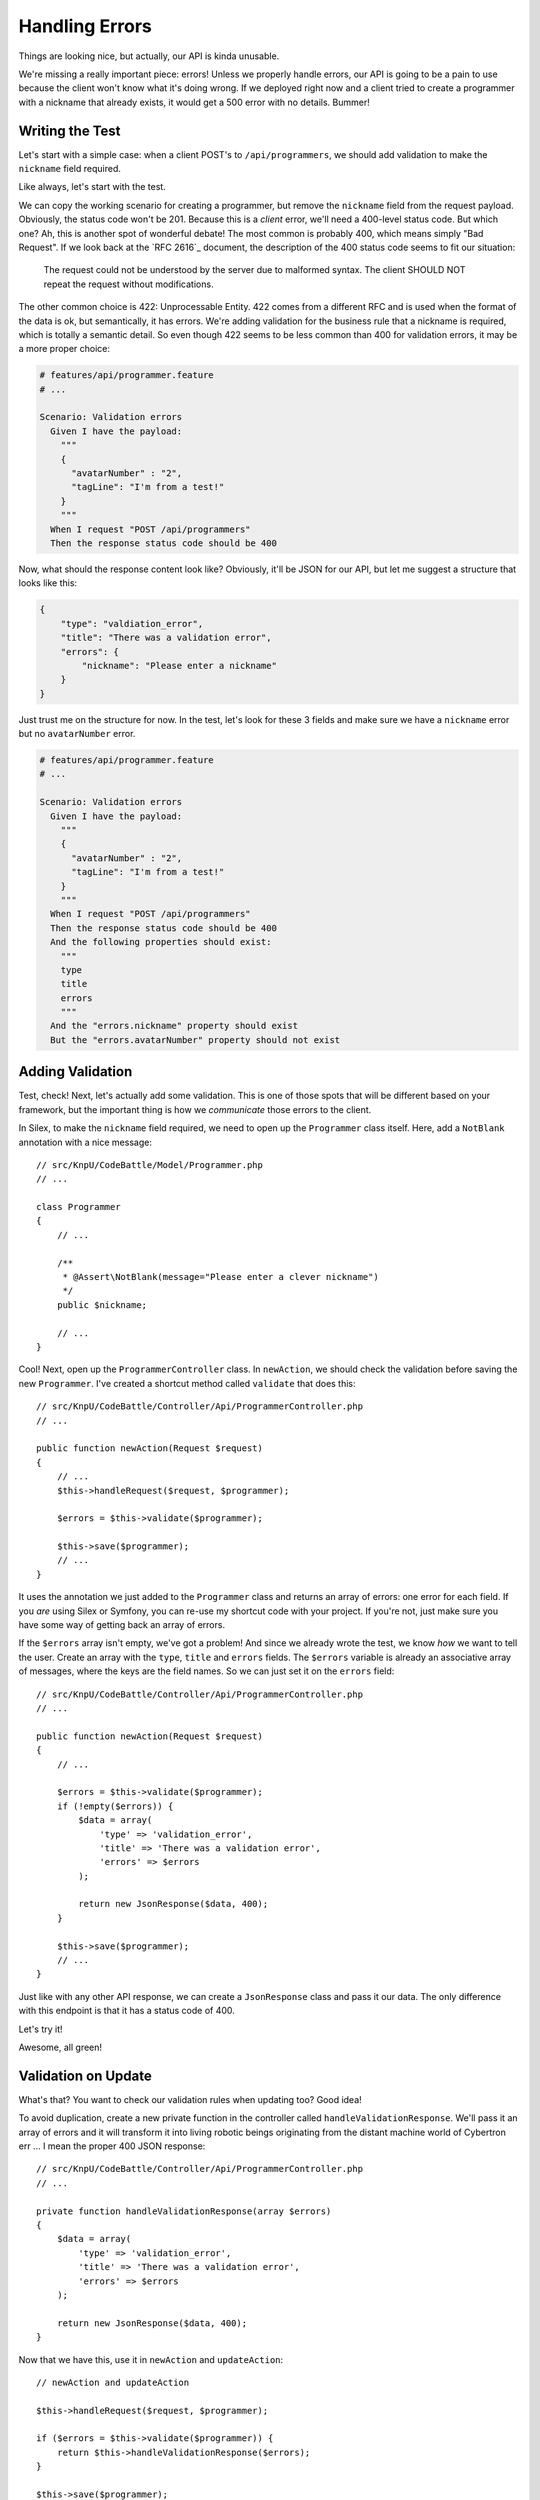 Handling Errors
===============

Things are looking nice, but actually, our API is kinda unusable.

We're missing a really important piece: errors! Unless we properly handle
errors, our API is going to be a pain to use because the client won't know
what it's doing wrong. If we deployed right now and a client tried to create
a programmer with a nickname that already exists, it would get a 500
error with no details. Bummer!

Writing the Test
----------------

Let's start with a simple case: when a client POST's to ``/api/programmers``,
we should add validation to make the ``nickname`` field required.

Like always, let's start with the test.

We can copy the working scenario for creating a programmer, but remove the
``nickname`` field from the request payload. Obviously, the status code won't
be 201. Because this is a *client* error, we'll need a 400-level status code.
But which one? Ah, this is another spot of wonderful debate! The most common
is probably 400, which means simply "Bad Request". If we look back at the
`RFC 2616`_ document, the description of the 400 status code seems to fit
our situation:

    The request could not be understood by the server due to malformed syntax.
    The client SHOULD NOT repeat the request without modifications.

The other common choice is 422: Unprocessable Entity. 422 comes from a different
RFC and is used when the format of the data is ok, but semantically, it has
errors. We're adding validation for the business rule that a nickname is required,
which is totally a semantic detail. So even though 422 seems to be less common
than 400 for validation errors, it may be a more proper choice:

.. code-block:: gherkin

    # features/api/programmer.feature
    # ...

    Scenario: Validation errors
      Given I have the payload:
        """
        {
          "avatarNumber" : "2",
          "tagLine": "I'm from a test!"
        }
        """
      When I request "POST /api/programmers"
      Then the response status code should be 400

Now, what should the response content look like? Obviously, it'll be JSON
for our API, but let me suggest a structure that looks like this:

.. code-block:: json

    {
        "type": "valdiation_error",
        "title": "There was a validation error",
        "errors": {
            "nickname": "Please enter a nickname"
        }
    }

Just trust me on the structure for now. In the test, let's look for these
3 fields and make sure we have a ``nickname`` error but no ``avatarNumber`` 
error.

.. code-block:: gherkin

    # features/api/programmer.feature
    # ...

    Scenario: Validation errors
      Given I have the payload:
        """
        {
          "avatarNumber" : "2",
          "tagLine": "I'm from a test!"
        }
        """
      When I request "POST /api/programmers"
      Then the response status code should be 400
      And the following properties should exist:
        """
        type
        title
        errors
        """
      And the "errors.nickname" property should exist
      But the "errors.avatarNumber" property should not exist

Adding Validation
-----------------

Test, check! Next, let's actually add some validation. This is one of those
spots that will be different based on your framework, but the important thing
is how we *communicate* those errors to the client.

In Silex, to make the ``nickname`` field required, we need to open up the
``Programmer`` class itself. Here, add a ``NotBlank`` annotation with a nice
message::

    // src/KnpU/CodeBattle/Model/Programmer.php
    // ...

    class Programmer
    {
        // ...

        /**
         * @Assert\NotBlank(message="Please enter a clever nickname")
         */
        public $nickname;

        // ...
    }

Cool! Next, open up the ``ProgrammerController`` class. In ``newAction``,
we should check the validation before saving the new ``Programmer``. I've
created a shortcut method called ``validate`` that does this::

    // src/KnpU/CodeBattle/Controller/Api/ProgrammerController.php
    // ...

    public function newAction(Request $request)
    {
        // ...
        $this->handleRequest($request, $programmer);

        $errors = $this->validate($programmer);

        $this->save($programmer);
        // ...
    }

It uses the annotation we just added to the ``Programmer`` class and returns
an array of errors: one error for each field. If you *are* using Silex or
Symfony, you can re-use my shortcut code with your project. If you're not,
just make sure you have some way of getting back an array of errors.

If the ``$errors`` array isn't empty, we've got a problem! And since we already
wrote the test, we know *how* we want to tell the user. Create an array with
the ``type``, ``title`` and ``errors`` fields. The ``$errors`` variable is
already an associative array of messages, where the keys are the field names.
So we can just set it on the ``errors`` field::

    // src/KnpU/CodeBattle/Controller/Api/ProgrammerController.php
    // ...

    public function newAction(Request $request)
    {
        // ...

        $errors = $this->validate($programmer);
        if (!empty($errors)) {
            $data = array(
                'type' => 'validation_error',
                'title' => 'There was a validation error',
                'errors' => $errors
            );

            return new JsonResponse($data, 400);
        }

        $this->save($programmer);
        // ...
    }

Just like with any other API response, we can create a ``JsonResponse`` class
and pass it our data. The only difference with this endpoint is that it has
a status code of 400.

Let's try it!

.. code-block::: bash

    $ php bin/vendor/behat

Awesome, all green!

Validation on Update
--------------------

What's that? You want to check our validation rules when updating too? Good
idea!

To avoid duplication, create a new private function in the controller called
``handleValidationResponse``. We'll pass it an array of errors and it will
transform it into living robotic beings originating from the distant machine 
world of Cybertron err ... I mean the proper 400 JSON response::

    // src/KnpU/CodeBattle/Controller/Api/ProgrammerController.php
    // ...

    private function handleValidationResponse(array $errors)
    {
        $data = array(
            'type' => 'validation_error',
            'title' => 'There was a validation error',
            'errors' => $errors
        );

        return new JsonResponse($data, 400);
    }

Now that we have this, use it in ``newAction`` and ``updateAction``::

    // newAction and updateAction

    $this->handleRequest($request, $programmer);

    if ($errors = $this->validate($programmer)) {
        return $this->handleValidationResponse($errors);
    }

    $this->save($programmer);

To make sure we didn't break anything, we can run our tests:

.. code-block::: bash

    $ php bin/vendor/behat

We could have also added another scenario to test the validation when updating.
How detailed you get with your tests is up to you.

